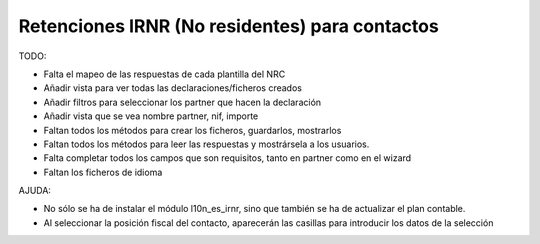 ===============================================
Retenciones IRNR (No residentes) para contactos
===============================================

TODO:

* Falta el mapeo de las respuestas de cada plantilla del NRC
* Añadir vista para ver todas las declaraciones/ficheros creados
* Añadir filtros para seleccionar los partner que hacen la declaración
* Añadir vista que se vea nombre partner, nif, importe
* Faltan todos los métodos para crear los ficheros, guardarlos, mostrarlos
* Faltan todos los métodos para leer las respuestas y mostrársela a los
  usuarios.
* Falta completar todos los campos que son requisitos, tanto en partner como
  en el wizard
* Faltan los ficheros de idioma

AJUDA:

* No sólo se ha de instalar el módulo l10n_es_irnr, sino que también se ha
  de actualizar el plan contable.
* Al seleccionar la posición fiscal del contacto, aparecerán las casillas para
  introducir los datos de la selección
